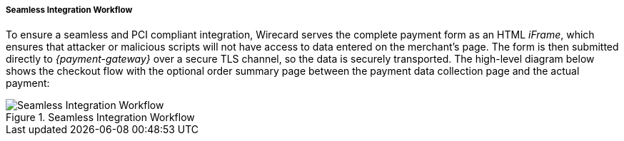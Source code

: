 [#Seamless_Workflow]
===== Seamless Integration Workflow

To ensure a seamless and PCI compliant integration, Wirecard serves the
complete payment form as an HTML _iFrame_, which ensures that attacker or
malicious scripts will not have access to data entered on the merchant's
page. The form is then submitted directly to _{payment-gateway}_ over a
secure TLS channel, so the data is securely transported. The high-level
diagram below shows the checkout flow with the optional order summary
page between the payment data collection page and the actual payment:

.Seamless Integration Workflow
image::images/03-02-03-01-workflow-of-seamless/seamless-workflow.png[Seamless Integration Workflow]
